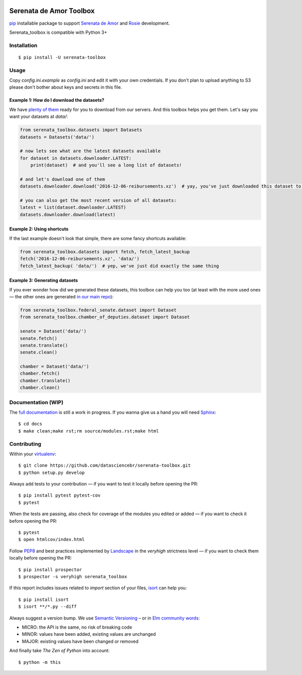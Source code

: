 .. image:: https://travis-ci.org/datasciencebr/serenata-toolbox.svg?branch=master
   :target: https://travis-ci.org/datasciencebr/serenata-toolbox
   :alt: Travis CI build status (Linux)

.. image:: https://readthedocs.org/projects/serenata-toolbox/badge/?version=latest
   :target: http://serenata-toolbox.readthedocs.io/en/latest/?badge=latest
   :alt: Documentation Status

.. image:: https://landscape.io/github/datasciencebr/serenata-toolbox/master/landscape.svg?style=flat
   :target: https://landscape.io/github/datasciencebr/serenata-toolbox/master
   :alt: Code Health

.. image:: https://coveralls.io/repos/github/datasciencebr/serenata-toolbox/badge.svg?branch=master
   :target: https://coveralls.io/github/datasciencebr/serenata-toolbox?branch=master
   :alt: Coveralls

.. image:: https://badge.fury.io/py/serenata-toolbox.svg
   :alt: PyPI package version

.. image:: https://img.shields.io/badge/donate-apoia.se-EB4A3B.svg
   :target: https://apoia.se/serenata
   :alt: Donation Page

Serenata de Amor Toolbox
========================

`pip <https://pip.pypa.io/en/stable/>`_  installable package to support `Serenata de Amor <https://github.com/datasciencebr/serenata-de-amor>`_
and `Rosie <https://github.com/datasciencebr/rosie>`_ development.

Serenata_toolbox is compatible with Python 3+

Installation
------------

::

    $ pip install -U serenata-toolbox

Usage
-----

Copy `config.ini.example` as `config.ini` and edit it with your own credentials. If you don't plan to upload anything to S3 please don't bother about keys and secrets in this file.

Example 1: How do I download the datasets?
^^^^^^^^^^^^^^^^^^^^^^^^^^^^^^^^^^^^^^^^^^

We have `plenty of them <https://github.com/datasciencebr/serenata-de-amor/blob/master/CONTRIBUTING.md#datasets-data>`_ ready for you to download from our servers. And this toolbox helps you get them. Let's say you want your datasets at `data/`:

.. code:: python

  from serenata_toolbox.datasets import Datasets
  datasets = Datasets('data/')

  # now lets see what are the latest datasets available
  for dataset in datasets.downloader.LATEST:
      print(dataset)  # and you'll see a long list of datasets!

  # and let's download one of them
  datasets.downloader.download('2016-12-06-reibursements.xz')  # yay, you've just downloaded this dataset to data/

  # you can also get the most recent version of all datasets:
  latest = list(dataset.downloader.LATEST)
  datasets.downloader.download(latest)

Example 2: Using shortcuts
^^^^^^^^^^^^^^^^^^^^^^^^^^

If the last example doesn't look that simple, there are some fancy shortcuts available:

.. code:: python

  from serenata_toolbox.datasets import fetch, fetch_latest_backup
  fetch('2016-12-06-reibursements.xz', 'data/')
  fetch_latest_backup( 'data/')  # yep, we've just did exactly the same thing

Example 3: Generating datasets
^^^^^^^^^^^^^^^^^^^^^^^^^^^^^^

If you ever wonder how did we generated these datasets, this toolbox can help you too (at least with the more used ones — the other ones are generated `in our main repo <https://github.com/datasciencebr/serenata-de-amor/blob/master/CONTRIBUTING.md#the-toolbox-and-our-the-source-files-src>`_):

.. code:: python

    from serenata_toolbox.federal_senate.dataset import Dataset
    from serenata_toolbox.chamber_of_deputies.dataset import Dataset

    senate = Dataset('data/')
    senate.fetch()
    senate.translate()
    senate.clean()

    chamber = Dataset('data/')
    chamber.fetch()
    chamber.translate()
    chamber.clean()

Documentation (WIP)
-------------------

The `full documentation <https://serenata_toolbox.readthedocs.io>`_ is still a work in progress. If you wanna give us a hand you will need `Sphinx <http://www.sphinx-doc.org/>`_:

::

  $ cd docs
  $ make clean;make rst;rm source/modules.rst;make html

Contributing
------------

Within your `virtualenv <https://virtualenv.pypa.io/en/stable/>`_:

::

  $ git clone https://github.com/datasciencebr/serenata-toolbox.git
  $ python setup.py develop

Always add tests to your contribution — if you want to test it locally before opening the PR:

::

  $ pip install pytest pytest-cov
  $ pytest

When the tests are passing, also check for coverage of the modules you edited or added — if you want to check it before opening the PR:

::

  $ pytest
  $ open htmlcov/index.html

Follow `PEP8 <https://www.python.org/dev/peps/pep-0008/>`_ and best practices implemented by `Landscape <https://landscape.io>`_ in the `veryhigh` strictness level — if you want to check them locally before opening the PR:

::

  $ pip install prospector
  $ prospector -s veryhigh serenata_toolbox

If this report includes issues related to `import` section of your files, `isort <https://github.com/timothycrosley/isort>`_ can help you:

::

  $ pip install isort
  $ isort **/*.py --diff

Always suggest a version bump. We use `Semantic Versioning <http://semver.org>`_ – or in `Elm community words <https://github.com/elm-lang/elm-package#version-rules>`_:

* MICRO: the API is the same, no risk of breaking code
* MINOR: values have been added, existing values are unchanged
* MAJOR: existing values have been changed or removed

And finally take *The Zen of Python* into account:

::

  $ python -m this
